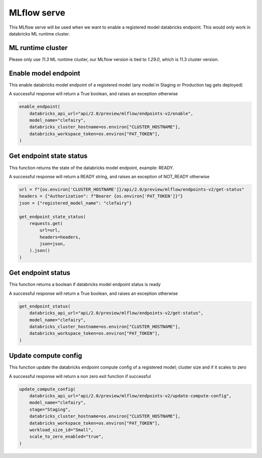 MLflow serve
============

This MLflow serve will be used when we want to enable a registered model databricks endpoint. This would only work in databricks ML runtime cluster.

ML runtime cluster
------------------

Please only use `11.3` ML runtime cluster, our MLflow version is tied to `1.29.0`, which is 11.3 cluster version.

.. image:: ../_static/mlflow_databricks_runtime_version.png
   :align: center

Enable model endpoint
---------------------
This enable databricks model endpoint of a registered model (any model in Staging or Production tag gets deployed)

A successful response will return a True boolean, and raises an exception otherwise

.. code-block:: python

   enable_endpoint(
       databricks_api_url="api/2.0/preview/mlflow/endpoints-v2/enable",
       model_name="clefairy",
       databricks_cluster_hostname=os.environ["CLUSTER_HOSTNAME"],
       databricks_workspace_token=os.environ["PAT_TOKEN"],
   )

.. image:: ../_static/mlflow_serve_enable_model_endpoint.png
   :align: center


Get endpoint state status
-------------------------
This function returns the state of the databricks model endpoint, example: READY.

A successful response will return a READY string, and raises an exception of NOT_READY otherwise

.. code-block:: python

   url = f"{os.environ['CLUSTER_HOSTNAME']}/api/2.0/preview/mlflow/endpoints-v2/get-status"
   headers = {"Authorization": f"Bearer {os.environ['PAT_TOKEN']}"}
   json = {"registered_model_name": "clefairy"}

   get_endpoint_state_status(
       requests.get(
           url=url,
           headers=headers,
           json=json,
       ).json()
   )

.. image:: ../_static/mlflow_serve_endpoint_state_status.png
   :align: center


Get endpoint status
-------------------
This function returns a boolean if databricks model endpoint status is ready

A successful response will return a True boolean, and raises an exception otherwise

.. code-block:: python

   get_endpoint_status(
       databricks_api_url="api/2.0/preview/mlflow/endpoints-v2/get-status",
       model_name="clefairy",
       databricks_cluster_hostname=os.environ["CLUSTER_HOSTNAME"],
       databricks_workspace_token=os.environ["PAT_TOKEN"],
   )

.. image:: ../_static/mlflow_serve_get_endpoint_status.png
   :align: center

Update compute config
---------------------
This function update the databricks endpoint compute config of a registered model; cluster size and if it scales to zero

A successful response will return a non zero exit function if successful

.. code-block:: python

   update_compute_config(
       databricks_api_url="api/2.0/preview/mlflow/endpoints-v2/update-compute-config",
       model_name="clefairy",
       stage="Staging",
       databricks_cluster_hostname=os.environ["CLUSTER_HOSTNAME"],
       databricks_workspace_token=os.environ["PAT_TOKEN"],
       workload_size_id="Small",
       scale_to_zero_enabled="true",
   )

.. image:: ../_static/mlflow_serve_update_compute_config.png
   :align: center
